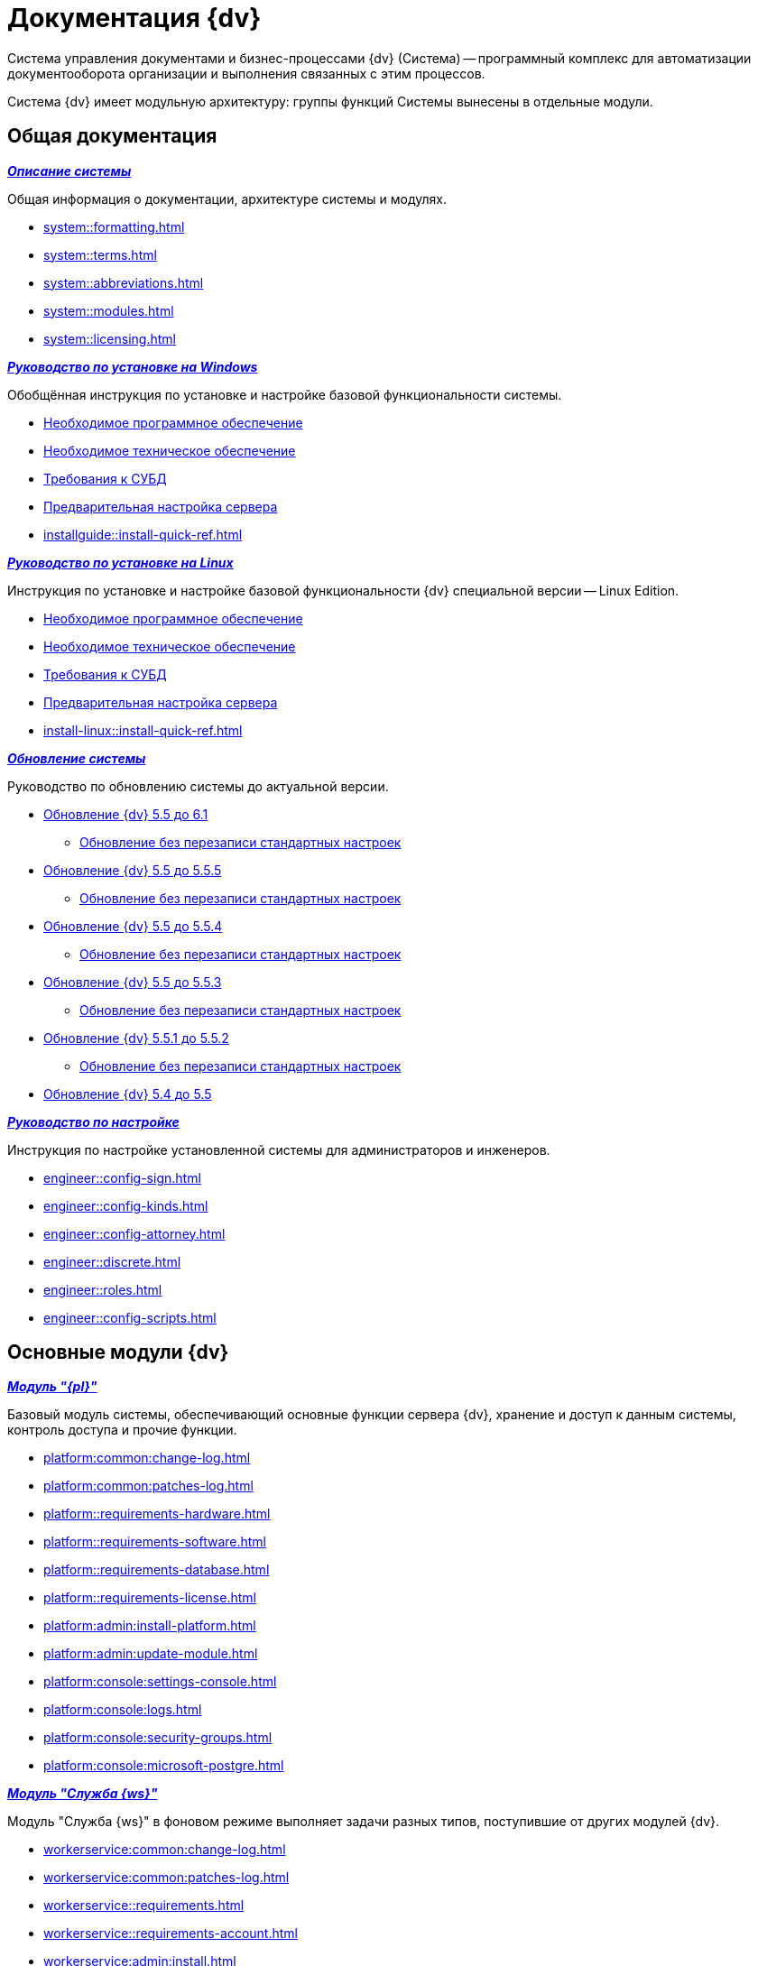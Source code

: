 :page-layout: home

= Документация {dv}

Система управления документами и бизнес-процессами {dv} (Система) -- программный комплекс для автоматизации документооборота организации и выполнения связанных с этим процессов.

Система {dv} имеет модульную архитектуру: группы функций Системы вынесены в отдельные модули.

[#general]
== Общая документация

[#system]
.*_xref:system::index.adoc[Описание системы]_*
****

Общая информация о документации, архитектуре системы и модулях.

* xref:system::formatting.adoc[]
* xref:system::terms.adoc[]
* xref:system::abbreviations.adoc[]
* xref:system::modules.adoc[]
* xref:system::licensing.adoc[]

****

[#installwindows]
.*_xref:installguide::index.adoc[Руководство по установке на Windows]_*
****

Обобщённая инструкция по установке и настройке базовой функциональности системы.

* xref:installguide::requirements-software.adoc[Необходимое программное обеспечение]
* xref:installguide::requirements-hardware.adoc[Необходимое техническое обеспечение]
* xref:installguide::requirements-database.adoc[Требования к СУБД]
* xref:installguide::pre-config-server.adoc[Предварительная настройка сервера]
* xref:installguide::install-quick-ref.adoc[]

****

[#installinux]
.*_xref:install-linux::index.adoc[Руководство по установке на Linux]_*
****

Инструкция по установке и настройке базовой функциональности {dv} специальной версии -- Linux Edition.

* xref:install-linux::requirements-software.adoc[Необходимое программное обеспечение]
* xref:install-linux::requirements-hardware.adoc[Необходимое техническое обеспечение]
* xref:install-linux::requirements-database.adoc[Требования к СУБД]
* xref:install-linux::pre-config-server.adoc[Предварительная настройка сервера]
* xref:install-linux::install-quick-ref.adoc[]

****

[#upgrade]
.*_xref:upgrade::index.adoc[Обновление системы]_*
****

Руководство по обновлению системы до актуальной версии.

* xref:upgrade:55-61:update.adoc[Обновление {dv} 5.5 до 6.1]
** xref:upgrade:55-61:update-no-overwrite.adoc[Обновление без перезаписи стандартных настроек]
* xref:upgrade:55-555:update.adoc[Обновление {dv} 5.5 до 5.5.5]
** xref:upgrade:55-555:update-no-overwrite.adoc[Обновление без перезаписи стандартных настроек]
* xref:upgrade:55-554:update.adoc[Обновление {dv} 5.5 до 5.5.4]
** xref:upgrade:55-554:update-no-overwrite.adoc[Обновление без перезаписи стандартных настроек]
* xref:upgrade:55-553:update.adoc[Обновление {dv} 5.5 до 5.5.3]
** xref:upgrade:55-553:update-no-overwrite.adoc[Обновление без перезаписи стандартных настроек]
* xref:upgrade:551-552:update.adoc[Обновление {dv} 5.5.1 до 5.5.2]
** xref:upgrade:551-552:update-no-overwrite.adoc[Обновление без перезаписи стандартных настроек]
* xref:upgrade:54-55:index.adoc[Обновление {dv} 5.4 до 5.5]

****

[#engineer]
.*_xref:engineer::index.adoc[Руководство по настройке]_*
****

Инструкция по настройке установленной системы для администраторов и инженеров.

* xref:engineer::config-sign.adoc[]
* xref:engineer::config-kinds.adoc[]
* xref:engineer::config-attorney.adoc[]
* xref:engineer::discrete.adoc[]
* xref:engineer::roles.adoc[]
* xref:engineer::config-scripts.adoc[]

****

[#modules]
== Основные модули {dv}

[#platform]
.*_xref:platform::index.adoc[Модуль "{pl}"]_*
****

Базовый модуль системы, обеспечивающий основные функции сервера {dv}, хранение и доступ к данным системы, контроль доступа и прочие функции.

* xref:platform:common:change-log.adoc[]
* xref:platform:common:patches-log.adoc[]
* xref:platform::requirements-hardware.adoc[]
* xref:platform::requirements-software.adoc[]
* xref:platform::requirements-database.adoc[]
* xref:platform::requirements-license.adoc[]
* xref:platform:admin:install-platform.adoc[]
* xref:platform:admin:update-module.adoc[]
* xref:platform:console:settings-console.adoc[]
* xref:platform:console:logs.adoc[]
* xref:platform:console:security-groups.adoc[]
* xref:platform:console:microsoft-postgre.adoc[]

****

[#worker]
.*_xref:workerservice::index.adoc[Модуль "Служба {ws}"]_*
****

Модуль "Служба {ws}" в фоновом режиме выполняет задачи разных типов, поступившие от других модулей {dv}.

* xref:workerservice:common:change-log.adoc[]
* xref:workerservice:common:patches-log.adoc[]
* xref:workerservice::requirements.adoc[]
* xref:workerservice::requirements-account.adoc[]
* xref:workerservice:admin:install.adoc[]
* xref:workerservice:admin:update-module.adoc[]

****

[#backoffice]
.*_xref:backoffice::index.adoc[Модуль "{bo}"]_*
****

Модуль добавляет в систему базовые типы карточек, основные справочники и конструкторы, Почтовый клиент, а также системные настройки.

* xref:backoffice:common:change-log.adoc[]
* xref:backoffice:common:patches-log.adoc[]
* xref:backoffice::requirements.adoc[]
* xref:backoffice::limitations.adoc[]
* xref:backoffice:admin:install.adoc[]
* xref:backoffice:admin:update-module.adoc[]
* xref:backoffice:admin:prepare-cryptopro.adoc[]
* xref:backoffice:admin:task-routing.adoc[]
* xref:backoffice:admin:cache-invalidation.adoc[]
* xref:backoffice:admin:system-settings.adoc[]

****

[#approvaldesigner]
.*_xref:approval::index.adoc[Модуль "{ad}"]_*
****

* xref:approval:common:change-log.adoc[]
* xref:approval:common:patches-log.adoc[]
* xref:approval::requirements.adoc[]
* xref:approval:admin:install.adoc[]
* xref:approval:admin:update-module.adoc[]
* xref:approval:admin:create-admin.adoc[]
* xref:approval:admin:approval-settings.adoc[]
* xref:approval:admin:stage-task.adoc[]
* xref:approval:admin:task-decisions.adoc[]
* xref:approval:admin:approval-route.adoc[]
* xref:approval:admin:route-advanced.adoc[]
* xref:approval:user:create-launch-approval.adoc[]
* xref:approval:user:consolidation.adoc[]
* xref:approval:user:signing.adoc[]
* xref:approval:user:approval-decisions.adoc[]

****

[#webclient]
.*_xref:webclient::index.adoc[Модуль "{wc}"]_*
****

Модуль, предоставляющий интерфейс для работы с {dv} из web-интерфейса браузера на персональном компьютере и на мобильном устройстве в любой ОС, а также настройку web-разметок в ОС Windows.

* xref:webclient:common:change-log.adoc[]
* xref:webclient:common:patches-log.adoc[]
* xref:webclient::requirements-hardware.adoc[]
* xref:webclient::requirements-software.adoc[]
* xref:webclient::requirements-signature.adoc[]
* xref:webclient::requirements-dv.adoc[]
* xref:webclient::requirements-pool.adoc[]
* xref:webclient::requirements-license.adoc[]
* xref:webclient:admin:install-server.adoc[]
* xref:webclient:admin:install-client.adoc[]
* xref:webclient:admin:update-module.adoc[]
* xref:webclient:admin:control-panel.adoc[]
* xref:webclient:admin:admin-functions.adoc[]
* xref:webclient:admin:webconfig.adoc[]
* xref:webclient:user:grid.adoc[]
* xref:webclient:user:grid-batch.adoc[]
* xref:webclient:user:grid-aggregate.adoc[]
* xref:webclient:user:docs-sign.adoc[]
* xref:webclient:user:directories/partners/directory.adoc[]
* xref:webclient:user:directories/staff/directory.adoc[]
// * xref:webclient:user:directories/powers/directory.adoc[]
* xref:webclient:user:security.adoc[]
* xref:webclient:layouts:info-install.adoc[]
* xref:webclient:layouts:interface.adoc[]
* xref:webclient:layouts:working-with-layouts-designer.adoc[]
* xref:webclient:layouts:guide-general.adoc[]
* xref:webclient:layouts:ctrl-library-standard.adoc[]

****

[#documentmanagement]
.*_xref:documentmgmt::index.adoc[Модуль "{dm}"]_*
****

Приложение {dm} добавляет в систему готовое решение по работе с обычными и договорными документами. Решение предназначено для работы сотрудников и их взаимодействие в составе рабочих групп.

* xref:documentmgmt:common:change-log.adoc[]
* xref:documentmgmt:common:patches-log.adoc[]
* xref:documentmgmt::requirements.adoc[]
* xref:documentmgmt:admin:install.adoc[]
* xref:documentmgmt:admin:update-module.adoc[]
* xref:documentmgmt:admin:prepare-work.adoc[]
* xref:documentmgmt:admin:configure-security.adoc[]
* xref:documentmgmt:admin:employees-dir-settings.adoc[]
* xref:documentmgmt:admin:deputies.adoc[]
* xref:documentmgmt:admin:notifications.adoc[]
* xref:documentmgmt:admin:states.adoc[]
* xref:documentmgmt:admin:contracts/administrate.adoc[]
* xref:documentmgmt:user:preparation.adoc[]
* xref:documentmgmt:user:cards/description.adoc[]
* xref:documentmgmt:user:tasks/work-with.adoc[]
* xref:documentmgmt:user:contracts/work-with.adoc[]
* xref:documentmgmt:user:work-groups.adoc[]

****

[#windowsclient]
.*_xref:winclient::index.adoc[Модуль "{wincl}"]_*
****

Модуль, предоставляющий интерфейс для работы, администрирования и настройки {dv} в ОС Windows.

* xref:winclient:common:change-log.adoc[]
* xref:winclient:common:patches-log.adoc[]
* xref:winclient::requirements-dv.adoc[]
* xref:winclient::requirements-hardware.adoc[]
* xref:winclient::requirements-software.adoc[]
* xref:winclient:admin:install.adoc[]
* xref:winclient:admin:update-module.adoc[]
* xref:winclient:admin:system-settings.adoc[]
* xref:winclient:user:interface.adoc[]
* xref:winclient:user:settings.adoc[]
* xref:winclient:user:views.adoc[]
* xref:winclient:user:rma/interface.adoc[]
* xref:winclient:user:security.adoc[]

****

[#mgmtconsole]
.*_xref:mgmtconsole::index.adoc[Модуль "{mc}"]_*
****

{mc} является инструментом администрирования системы {dv} и её компонентов, позволяет настроить конфигурацию Службы {ws}, просматривать сообщения и ошибки, связанные с работой карточек системы.

* xref:mgmtconsole:common:change-log.adoc[]
* xref:mgmtconsole:common:patches-log.adoc[]
* xref:mgmtconsole::requirements.adoc[]
* xref:mgmtconsole:admin:install.adoc[]
* xref:mgmtconsole:admin:provide-access.adoc[]
* xref:mgmtconsole:admin:update-module.adoc[]
* xref:mgmtconsole:admin:create-cert.adoc[]
* xref:mgmtconsole:user:initial-configuration.adoc[]
* xref:mgmtconsole:user:user-interface.adoc[]
* xref:mgmtconsole:user:settings.adoc[]
* xref:mgmtconsole:user:msg-outgoing.adoc[]
* xref:mgmtconsole:user:msg-incoming.adoc[]
* xref:mgmtconsole:user:logs.adoc[]

****

[#takeoffice]
.*_xref:takeoffice::index.adoc[Модуль "{to}"]_*
****

Приложение _{to}_ добавляет в систему {dv} возможность работы с (устаревшими) карточками "{dv} 4.5" и предназначено для автоматизации наиболее распространенных задач документооборота.

* xref:takeoffice:common:change-log.adoc[]
* xref:takeoffice:common:patches-log.adoc[]
* xref:takeoffice::requirements.adoc[]
* xref:takeoffice::requirements-signature.adoc[]
* xref:takeoffice:admin:install-server.adoc[]
* xref:takeoffice:admin:install-client.adoc[]
* xref:takeoffice:admin:update-module.adoc[]
* xref:takeoffice:admin:functions.adoc[]
* xref:takeoffice:user:prepare.adoc[]

****

[#workflow]
.*_xref:workflow::index.adoc[Модуль "{wf}"]_*
****

Модуль "{wf}" системы {dv} обеспечивает управление бизнес-процессами и предоставляет возможности настройки и автоматизации типичных для документооборота организации бизнес-процессов.

* xref:workflow:common:change-log.adoc[]
* xref:workflow:common:patches-log.adoc[]
* xref:workflow::requirements.adoc[]
* xref:workflow::license.adoc[]
* xref:workflow:admin:install.adoc[]
* xref:workflow:admin:update-module.adoc[]
* xref:workflow:admin:console.adoc[]
* xref:workflow:admin:system-settings.adoc[]
* xref:workflow:user:bp-designer.adoc[]
* xref:workflow:user:variable-types.adoc[]

****

[#edimodule]
.*_xref:edi::index.adoc[{em}]_*
****

Модуль, предоставляющий возможности юридически значимого обмена электронными документами с контрагентами через операторов ЭДО (электронного документооборота).

* xref:edi:common:change-log.adoc[]
* xref:edi:common:patches-log.adoc[]
* xref:edi:admin:configure-directory.adoc[]
* xref:edi:admin:configure-partners.adoc[]
* xref:edi:admin:formal-settings.adoc[]
* xref:edi:admin:informal-settings.adoc[]
* xref:edi:admin:attorney-settings.adoc[]
* xref:edi:admin:sending-settings.adoc[]
* xref:edi:admin:receiving-settings.adoc[]
* xref:edi:admin:web-layouts-buttons.adoc[]
* xref:edi:webuser:index.adoc[]
* xref:edi:winuser:index.adoc[]
* xref:edi:diadoc:install.adoc[]
// * xref:.sbis:install.adoc[]
* xref:edi:programmer:development-components.adoc[]

****

[#solutionmgr]
.xref:solutionmngr::index.adoc[Модуль "{sm}"]
****

Модуль _{sm}_ предназначен для импорта и экспорта данных решений на базе {dv}.

* xref:solutionmngr:common:change-log.adoc[]
* xref:solutionmngr:common:patches-log.adoc[]
* xref:solutionmngr::requirements.adoc[]
* xref:solutionmngr:admin:install.adoc[]
* xref:solutionmngr:admin:admin-functions.adoc[]
* xref:solutionmngr:user:preparation.adoc[]
* xref:solutionmngr:user:functions.adoc[]
* xref:solutionmngr:user:run-manager.adoc[]
* xref:solutionmngr:user:solution-export.adoc[]
* xref:solutionmngr:user:solution-import.adoc[]
* xref:solutionmngr:user:work-log.adoc[]
* xref:solutionmngr:user:conflicts.adoc[]

****

[#archivemgmt]
.*_xref:archivemgmt::index.adoc[Модуль "{am}"]_*
****

Комплект инструментов, предназначенный для выполнения административных задач в организациях, эксплуатирующих систему {dv}.

* xref:archivemgmt:common:change-log.adoc[]
* xref:archivemgmt:common:patches-log.adoc[]
* xref:archivemgmt::requirements.adoc[]
* xref:archivemgmt:admin:install.adoc[]
* xref:archivemgmt:admin:update-module.adoc[]
* xref:archivemgmt:admin:administration.adoc[]

****

[#additional]
== Дополнительная документация

[#programmer]
.*_xref:programmer::index.adoc[Руководство разработчика]_*
****

Руководство по разработке решений на основе программного кода {dv}, описание публичного API системы.

* xref:programmer::development.adoc[]
* xref:programmer:cards:connect-to-dv-server.adoc[]
* xref:programmer:views:views.adoc[]
* xref:programmer:solutions:cards/develop-solution.adoc[]
* xref:programmer:scripts:develop-scripts.adoc[]
* xref:programmer:bpms:develop-environment.adoc[]
* xref:programmer:samples:object-model/init-context.adoc[]
* xref:programmer:DocsVisionObjectModel:class-lib.adoc[]

****

[#schemas]
.*_xref:schemas::index.adoc[Описание схем карточек]_*
****

Описание схем метаданных карточек модулей {dv}.

* xref:schemas::ApprovalDesigner.adoc[]
* xref:schemas::ArchiveManagement.adoc[]
* xref:schemas::BackOffice.adoc[]
* xref:schemas::Platform.adoc[]
* xref:schemas::TakeOffice.adoc[]
* xref:schemas::WorkerService.adoc[]
* xref:schemas::Workflow.adoc[]

****

[#resourcekit]
.*_xref:resource-kit::index.adoc[Комплект утилит {rk}]_*
****

Комплект инструментов, предназначенный для выполнения административных задач в организациях, эксплуатирующих систему {dv}.

* xref:resource-kit:ROOT:index.adoc[]
* xref:resource-kit:admin:install.adoc[]
* xref:resource-kit:cardmanager:util.adoc[]
* xref:resource-kit:dvexplorer:util.adoc[]

****

[#desdirs]
.*_xref:desdirs::index.adoc[Конструкторы и справочники]_*
****

Документация конструкторов и справочников -- инструментов администрирования и настройки системы.

* xref:desdirs:foldertypes:directory.adoc[]
* xref:desdirs:components:directory.adoc[]
* xref:desdirs:systemsettings:directory.adoc[]
* xref:backoffice:desdirs:card-kinds/directory.adoc[]
* xref:backoffice:desdirs:categories/directory.adoc[]
* xref:backoffice:desdirs:links/directory.adoc[]
* xref:backoffice:desdirs:partners/directory.adoc[]
* xref:backoffice:desdirs:servers/directory.adoc[]
* xref:backoffice:desdirs:signatures/directory.adoc[]
* xref:backoffice:desdirs:staff/directory.adoc[]
* xref:backoffice:desdirs:directories/designer.adoc[]
* xref:backoffice:desdirs:layouts/designer.adoc[]
* xref:backoffice:desdirs:numeration/designer.adoc[]
* xref:backoffice:desdirs:roles/designer.adoc[]
* xref:backoffice:desdirs:scripts/designer.adoc[]
* xref:backoffice:desdirs:states/designer.adoc[]

****
